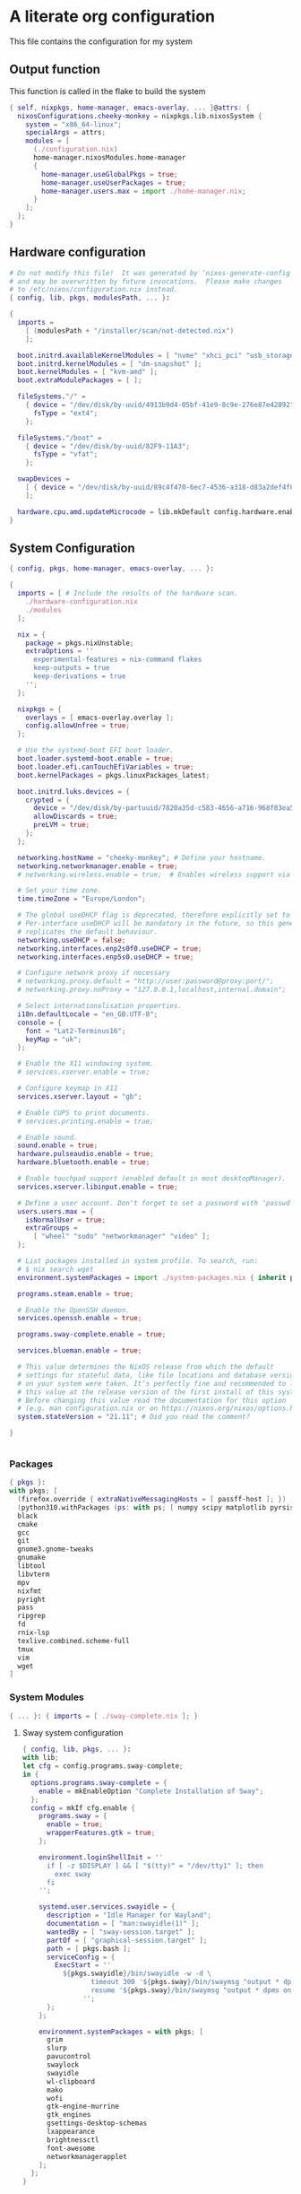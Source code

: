 :PROPERTIES:
:header-args: :mkdirp yes
:END:

* A literate org configuration
This file contains the configuration for my system
** Output function
This function is called in the flake to build the system
#+begin_src nix :tangle "build-fun.nix"
  { self, nixpkgs, home-manager, emacs-overlay, ... }@attrs: {
    nixosConfigurations.cheeky-monkey = nixpkgs.lib.nixosSystem {
      system = "x86_64-linux";
      specialArgs = attrs;
      modules = [
        (./configuration.nix)
        home-manager.nixosModules.home-manager
        {
          home-manager.useGlobalPkgs = true;
          home-manager.useUserPackages = true;
          home-manager.users.max = import ./home-manager.nix;
        }
      ];
    };
  }
#+end_src

** Hardware configuration

#+begin_src nix :tangle "hardware-configuration.nix"
  # Do not modify this file!  It was generated by ‘nixos-generate-config’
  # and may be overwritten by future invocations.  Please make changes
  # to /etc/nixos/configuration.nix instead.
  { config, lib, pkgs, modulesPath, ... }:

  {
    imports =
      [ (modulesPath + "/installer/scan/not-detected.nix")
      ];

    boot.initrd.availableKernelModules = [ "nvme" "xhci_pci" "usb_storage" "sd_mod" "sdhci_pci" ];
    boot.initrd.kernelModules = [ "dm-snapshot" ];
    boot.kernelModules = [ "kvm-amd" ];
    boot.extraModulePackages = [ ];

    fileSystems."/" =
      { device = "/dev/disk/by-uuid/4913b9d4-05bf-41e9-8c9e-276e87e42892";
        fsType = "ext4";
      };

    fileSystems."/boot" =
      { device = "/dev/disk/by-uuid/82F9-11A3";
        fsType = "vfat";
      };

    swapDevices =
      [ { device = "/dev/disk/by-uuid/89c4f470-6ec7-4536-a318-d83a2def4f8b"; }
      ];

    hardware.cpu.amd.updateMicrocode = lib.mkDefault config.hardware.enableRedistributableFirmware;
  }
#+end_src

** System Configuration

#+begin_src nix :tangle "configuration.nix"
  { config, pkgs, home-manager, emacs-overlay, ... }:

  {
    imports = [ # Include the results of the hardware scan.
      ./hardware-configuration.nix
      ./modules
    ];

    nix = {
      package = pkgs.nixUnstable;
      extraOptions = ''
        experimental-features = nix-command flakes
        keep-outputs = true
        keep-derivations = true
      '';
    };

    nixpkgs = {
      overlays = [ emacs-overlay.overlay ];
      config.allowUnfree = true;
    };

    # Use the systemd-boot EFI boot loader.
    boot.loader.systemd-boot.enable = true;
    boot.loader.efi.canTouchEfiVariables = true;
    boot.kernelPackages = pkgs.linuxPackages_latest;

    boot.initrd.luks.devices = {
      crypted = {
        device = "/dev/disk/by-partuuid/7820a35d-c583-4656-a716-968f83ea55b0";
        allowDiscards = true;
        preLVM = true;
      };
    };

    networking.hostName = "cheeky-monkey"; # Define your hostname.
    networking.networkmanager.enable = true;
    # networking.wireless.enable = true;  # Enables wireless support via wpa_supplicant.

    # Set your time zone.
    time.timeZone = "Europe/London";

    # The global useDHCP flag is deprecated, therefore explicitly set to false here.
    # Per-interface useDHCP will be mandatory in the future, so this generated config
    # replicates the default behaviour.
    networking.useDHCP = false;
    networking.interfaces.enp2s0f0.useDHCP = true;
    networking.interfaces.enp5s0.useDHCP = true;

    # Configure network proxy if necessary
    # networking.proxy.default = "http://user:password@proxy:port/";
    # networking.proxy.noProxy = "127.0.0.1,localhost,internal.domain";

    # Select internationalisation properties.
    i18n.defaultLocale = "en_GB.UTF-8";
    console = {
      font = "Lat2-Terminus16";
      keyMap = "uk";
    };

    # Enable the X11 windowing system.
    # services.xserver.enable = true;

    # Configure keymap in X11
    services.xserver.layout = "gb";

    # Enable CUPS to print documents.
    # services.printing.enable = true;

    # Enable sound.
    sound.enable = true;
    hardware.pulseaudio.enable = true;
    hardware.bluetooth.enable = true;

    # Enable touchpad support (enabled default in most desktopManager).
    services.xserver.libinput.enable = true;

    # Define a user account. Don't forget to set a password with ‘passwd’.
    users.users.max = {
      isNormalUser = true;
      extraGroups =
        [ "wheel" "sudo" "networkmanager" "video" ];
    };

    # List packages installed in system profile. To search, run:
    # $ nix search wget
    environment.systemPackages = import ./system-packages.nix { inherit pkgs; };

    programs.steam.enable = true;

    # Enable the OpenSSH daemon.
    services.openssh.enable = true;

    programs.sway-complete.enable = true;

    services.blueman.enable = true;

    # This value determines the NixOS release from which the default
    # settings for stateful data, like file locations and database versions
    # on your system were taken. It‘s perfectly fine and recommended to leave
    # this value at the release version of the first install of this system.
    # Before changing this value read the documentation for this option
    # (e.g. man configuration.nix or on https://nixos.org/nixos/options.html).
    system.stateVersion = "21.11"; # Did you read the comment?

  }


#+end_src
*** Packages
#+begin_src nix :tangle "system-packages.nix"
  { pkgs }:
  with pkgs; [
    (firefox.override { extraNativeMessagingHosts = [ passff-host ]; })
    (python310.withPackages (ps: with ps; [ numpy scipy matplotlib pyrsistent ]))
    black
    cmake
    gcc
    git
    gnome3.gnome-tweaks
    gnumake
    libtool
    libvterm
    mpv
    nixfmt
    pyright
    pass
    ripgrep
    fd
    rnix-lsp
    texlive.combined.scheme-full
    tmux
    vim
    wget
  ]
  
#+end_src

*** System Modules
#+begin_src nix :tangle "modules/default.nix"
  { ... }: { imports = [ ./sway-complete.nix ]; }
#+end_src

**** Sway system configuration
#+begin_src nix :tangle "modules/sway-complete.nix"
  { config, lib, pkgs, ... }:
  with lib;
  let cfg = config.programs.sway-complete;
  in {
    options.programs.sway-complete = {
      enable = mkEnableOption "Complete Installation of Sway";
    };
    config = mkIf cfg.enable {
      programs.sway = {
        enable = true;
        wrapperFeatures.gtk = true;
      };

      environment.loginShellInit = ''
        if [ -z $DISPLAY ] && [ "$(tty)" = "/dev/tty1" ]; then
          exec sway
        fi
      '';

      systemd.user.services.swayidle = {
        description = "Idle Manager for Wayland";
        documentation = [ "man:swayidle(1)" ];
        wantedBy = [ "sway-session.target" ];
        partOf = [ "graphical-session.target" ];
        path = [ pkgs.bash ];
        serviceConfig = {
          ExecStart = ''
            ${pkgs.swayidle}/bin/swayidle -w -d \
                   timeout 300 '${pkgs.sway}/bin/swaymsg "output * dpms off"' \
                   resume '${pkgs.sway}/bin/swaymsg "output * dpms on"'
                 '';
        };
      };

      environment.systemPackages = with pkgs; [
        grim
        slurp
        pavucontrol
        swaylock
        swayidle
        wl-clipboard
        mako
        wofi
        gtk-engine-murrine
        gtk_engines
        gsettings-desktop-schemas
        lxappearance
        brightnessctl
        font-awesome
        networkmanagerapplet
      ];
    };
  }
  
#+end_src


** Home Configuration
#+begin_src nix :tangle "home-manager.nix"
  { pkgs, lib, ... }: {
    imports = [ ./home-manager-modules ];
    home.username = "max";
    home.homeDirectory = "/home/max";
    home.packages = with pkgs; [ htop ];
    home.stateVersion = "22.05";
    programs.home-manager.enable = true;
    programs.emacs = {
      enable = true;
      package = pkgs.emacsGcc;
      extraPackages = epkgs: [ epkgs.nix-mode epkgs.magit epkgs.vterm ];
    };

    programs.git = {
      enable = true;
      userName = "Max Tyler";
      userEmail = "maxastyler@gmail.com";
      extraConfig = { init.defaultBranch = "master"; };
    };

    programs.alacritty = { enable = true; };

    programs.feh.enable = true;

    programs.bash = {
      enable = true;
      bashrcExtra = ''
        vterm_printf(){
            if [ -n "$TMUX" ] && ([ "''${TERM%%-*}" = "tmux" ] || [ "''${TERM%%-*}" = "screen" ] ); then
                # Tell tmux to pass the escape sequences through
                printf "\ePtmux;\e\e]%s\007\e\\" "$1"
            elif [ "''${TERM%%-*}" = "screen" ]; then
                # GNU screen (screen, screen-256color, screen-256color-bce)
                printf "\eP\e]%s\007\e\\" "$1"
            else
                printf "\e]%s\e\\" "$1"
            fi
        }
        vterm_prompt_end(){
            vterm_printf "51;A$(whoami)@$(hostname):$(pwd)"
        }
        PS1=$PS1'\[$(vterm_prompt_end)\]'
      '';
    };
    programs.direnv.enable = true;
    programs.direnv.nix-direnv.enable = true;

    services.gpg-agent = {
      enable = true;
      defaultCacheTtl = 7200;
      enableSshSupport = true;
    };

    services.emacs = {
      enable = true;
      client.enable = true;
      socketActivation.enable = true;
    };

    wayland.windowManager.sway = {
      enable = true;
      wrapperFeatures.gtk = true;
      config = {
        bars = [ ];
        modifier = "Mod4";
        input = {
          "*" = {
            xkb_layout = "gb";
            xkb_options = "ctrl:nocaps";
          };
          "2131:256:Topre_Corporation_HHKB_Professional" = { xkb_layout = "us"; };
        };
      };
    };

  }

#+end_src

*** Home Modules
#+begin_src nix :tangle "home-manager-modules/default.nix"
  { ... }: { imports = [ ./sway-configuration.nix ]; }

#+end_src

**** Sway home configuration
#+begin_src nix :tangle "home-manager-modules/sway-configuration.nix"
  { config, lib, pkgs, ... }@attrs:
  let modifier = config.wayland.windowManager.sway.config.modifier;
  in {
    programs.waybar = {
      enable = true;
      systemd.enable = true;
      settings = import ./waybar-config.nix attrs;
    };

    wayland.windowManager.sway.config.keybindings = lib.mkOptionDefault {

      # open terminal
      "${modifier}+Return" = "exec ${pkgs.alacritty}/bin/alacritty";
      # open emacs
      "${modifier}+Shift+Return" = "exec 'emacsclient -c'";
      # Brightness
      "XF86MonBrightnessDown" =
        "exec '${pkgs.brightnessctl}/bin/brightnessctl set 2%-'";
      "XF86MonBrightnessUp" =
        "exec '${pkgs.brightnessctl}/bin/brightnessctl set +2%'";

      # lock the screen
      "${modifier}+End" = "exec '${pkgs.swaylock}/bin/swaylock --ring-color black --line-color 000000 --inside-color 000000 --line-color 000000 --ring-color 000000 --key-hl-color ffffff'";
      # Volume
      "XF86AudioRaiseVolume" = "exec 'pactl set-sink-volume @DEFAULT_SINK@ +1%'";
      "XF86AudioLowerVolume" = "exec 'pactl set-sink-volume @DEFAULT_SINK@ -1%'";
      "XF86AudioMute" = "exec 'pactl set-sink-mute @DEFAULT_SINK@ toggle'";
      "XF86AudioMicMute" = "exec 'pactl set-source-mute @DEFAULT_SOURCE@ toggle'";

      # screenshots
      "Print" = "exec ${pkgs.grim}/bin/grim";
      "XF86SelectiveScreenshot" = "exec '${pkgs.grim}/bin/grim -g \"$(${pkgs.slurp}/bin/slurp)\"'";
    };
  }
#+end_src

**** Waybar configuration
#+begin_src nix :tangle "home-manager-modules/waybar-config.nix"
  { config, ... }: {
    mainBar = {
      modules-left = [ "idle_inhibitor" "sway/window" ];
      modules-center = [ "sway/workspaces" "sway/mode" ];
      modules-right = [ "pulseaudio" "network" "battery" "clock" "tray" ];
      "sway/workspaces" = {
        disable-scroll = true;
        all-outputs = true;
      };
      "network" = {
        "format" = "{ifname}";
        "format-wifi" = "{essid} ({signalStrength}%) ";
        "format-ethernet" = "{ipaddr}/{cidr} ";
        "format-disconnected" = "";
        "tooltip-format" = "{ifname} via {gwaddr} ";
        "tooltip-format-wifi" = "{essid} ({signalStrength}%) ";
        "tooltip-format-ethernet" = "{ifname} ";
        "tooltip-format-disconnected" = "Disconnected";
        "max-length" = 50;
      };
      "sway/window" = { "max-length" = 50; };
      "battery" = {
        "format" = "{capacity}% {icon}";
        "format-icons" = [ "" "" "" "" "" ];
      };
      "clock" = { "format-alt" = "{:%a, %d. %b  %H:%M}"; };
      "pulseaudio" = {
        "format" = "{volume}% {icon}";
        "format-bluetooth" = "{volume}% {icon}";
        "format-muted" = "";
        "format-icons" = {
          "headphone" = "";
          "hands-free" = "";
          "headset" = "";
          "phone" = "";
          "portable" = "";
          "car" = "";
          "default" = [ "" "" ];
        };
        "scroll-step" = 1;
        "on-click" = "pavucontrol";
      };
      "idle_inhibitor" = {
        "format" = "{icon}";
        "format-icons" = {
          "activated" = "";
          "deactivated" = "";
        };
      };
    };
  }
  
#+end_src

